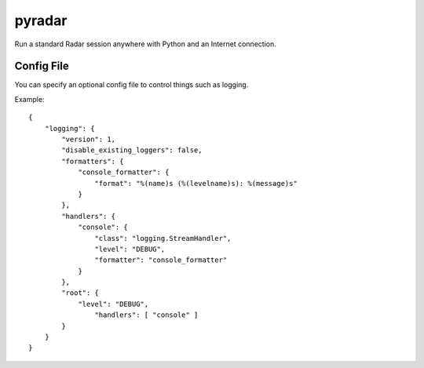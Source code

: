 =======
pyradar
=======

Run a standard Radar session anywhere with Python and an Internet connection.

Config File
===========

You can specify an optional config file to control things such as logging.

Example::

    {
        "logging": {
            "version": 1,
            "disable_existing_loggers": false,
            "formatters": {
                "console_formatter": {
                    "format": "%(name)s (%(levelname)s): %(message)s"
                }
            },
            "handlers": {
                "console": {
                    "class": "logging.StreamHandler",
                    "level": "DEBUG",
                    "formatter": "console_formatter"
                }
            },
            "root": {
                "level": "DEBUG",
                    "handlers": [ "console" ]
            }
        }
    }
